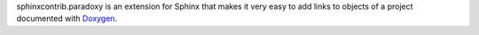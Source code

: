sphinxcontrib.paradoxy is an extension for Sphinx that makes it
very easy to add links to objects of a project documented with
`Doxygen <http://www.doxygen.org>`_.


